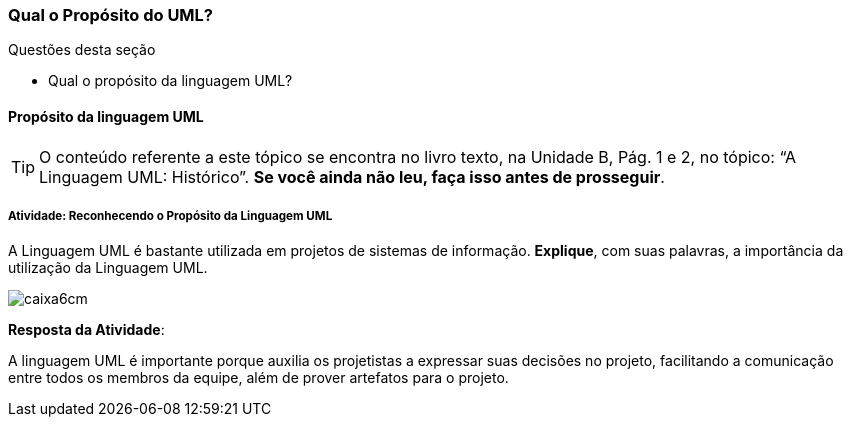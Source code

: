 === Qual o Propósito do UML?


.Questões desta seção
****
- Qual o propósito da linguagem UML?
****

==== Propósito da linguagem UML

(((UML, Propósito)))

[TIP]
====
O conteúdo referente a este tópico se encontra no livro texto, 
na Unidade B, Pág. 1 e 2, no tópico: “A Linguagem UML: Histórico”.
*Se você ainda não leu, faça isso antes de prosseguir*.
====


===== Atividade: Reconhecendo o Propósito da Linguagem UML

A Linguagem UML é bastante utilizada em projetos de sistemas de informação. *Explique*, com suas palavras, a importância da utilização da Linguagem UML.

image::images/caixa6cm.svg[]

<<< 

*Resposta da Atividade*:

A linguagem UML é importante porque auxilia os projetistas a expressar suas decisões no projeto, facilitando a comunicação entre todos os membros da equipe, além de prover artefatos para o projeto.

////

Este feedback não é apropriado. Imagine que a pessoa errou a questão,
quando você diz que o texto "deixa muito claro", e ela errou, você
está chamando ela de burra por não ter entendido.

[TIP]
.Feedback
====
A leitura no livro texto desse assunto (Pág. 1) deixa muito claro a importância e o porque utilizar a linguagem UML na produção de sistemas de informações, pois eles facilitam a comunicação e a expressão das decisões entre a equipe.
====

////

